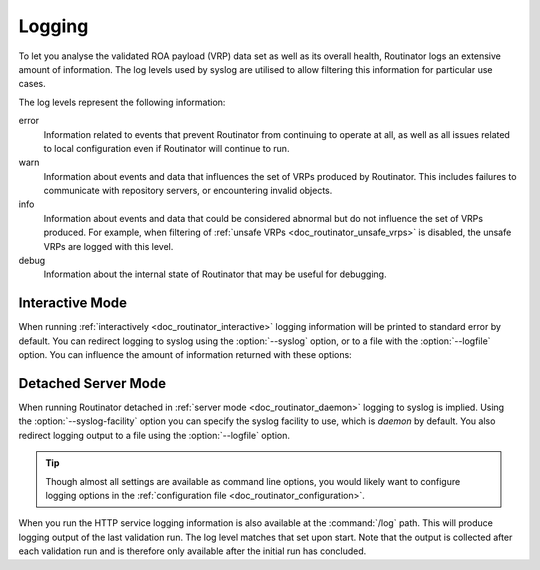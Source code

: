 .. _doc_routinator_logging:

Logging
=======

To let you analyse the validated ROA payload (VRP) data set as well as its
overall health, Routinator logs an extensive amount of information. The log
levels used by syslog are utilised to allow filtering this information for
particular use cases.

The log levels represent the following information:

error
      Information related to events that prevent Routinator from continuing to
      operate at all, as well as all issues related to local configuration even
      if Routinator will continue to run.

warn
      Information about events and data that influences the set of VRPs produced
      by Routinator. This includes failures to communicate with repository
      servers, or encountering invalid objects.

info
      Information about events and data that could be considered abnormal but do
      not influence the set of VRPs  produced. For example, when filtering of
      :ref:`unsafe VRPs <doc_routinator_unsafe_vrps>` is disabled, the unsafe
      VRPs are logged with this level.

debug
      Information about the internal state of Routinator that may be useful for
      debugging.

Interactive Mode
----------------

When running :ref:`interactively <doc_routinator_interactive>` logging
information will be printed to standard error by default. You can redirect
logging to syslog using the :option:`--syslog` option, or to a file with the
:option:`--logfile` option. You can influence the amount of information returned
with these options:

.. option:: -v, --verbose

      Print more information. If given twice, even more information is printed.
      More specifically, a single :option:`-v` increases the log level from the
      default of warn to *info*, specifying it twice increases it to *debug*.

.. option:: -q, --quiet

      Print less information. Given twice, print nothing at all. A single
      :option:`-q` will drop the log level to *error*. Repeating :option:`-q`
      more than once turns logging off completely.

Detached Server Mode
--------------------

When running Routinator detached in :ref:`server mode <doc_routinator_daemon>`
logging to syslog is implied. Using the :option:`--syslog-facility` option you
can specify the syslog facility to use, which is *daemon* by default. You also
redirect logging output to a file using the :option:`--logfile` option.

.. Tip:: Though almost all settings are available as command line options, you
         would likely want to configure logging options in the
         :ref:`configuration file <doc_routinator_configuration>`.

When you run the HTTP service logging information is also available at the
:command:`/log` path. This will produce logging output of the last validation
run. The log level matches that set upon start. Note that the output is
collected after each validation run and is therefore only available after the
initial run has concluded.

